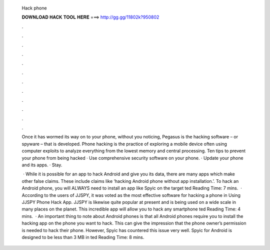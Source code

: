  Hack phone
  
  
  
  𝐃𝐎𝐖𝐍𝐋𝐎𝐀𝐃 𝐇𝐀𝐂𝐊 𝐓𝐎𝐎𝐋 𝐇𝐄𝐑𝐄 ===> http://gg.gg/11802k?950802
  
  
  
  .
  
  
  
  .
  
  
  
  .
  
  
  
  .
  
  
  
  .
  
  
  
  .
  
  
  
  .
  
  
  
  .
  
  
  
  .
  
  
  
  .
  
  
  
  .
  
  
  
  .
  
  Once it has wormed its way on to your phone, without you noticing, Pegasus is the hacking software – or spyware – that is developed. Phone hacking is the practice of exploring a mobile device often using computer exploits to analyze everything from the lowest memory and central processing. Ten tips to prevent your phone from being hacked · Use comprehensive security software on your phone. · Update your phone and its apps. · Stay.
  
   · While it is possible for an app to hack Android and give you its data, there are many apps which make other false claims. These include claims like ‘hacking Android phone without app installation.’. To hack an Android phone, you will ALWAYS need to install an app like Spyic on the target ted Reading Time: 7 mins.  · According to the users of JJSPY, it was voted as the most effective software for hacking a phone in Using JJSPY Phone Hack App. JJSPY is likewise quite popular at present and is being used on a wide scale in many places on the planet. This incredible app will allow you to hack any smartphone ted Reading Time: 4 mins.  · An important thing to note about Android phones is that all Android phones require you to install the hacking app on the phone you want to hack. This can give the impression that the phone owner’s permission is needed to hack their phone. However, Spyic has countered this issue very well. Spyic for Android is designed to be less than 3 MB in ted Reading Time: 8 mins.
